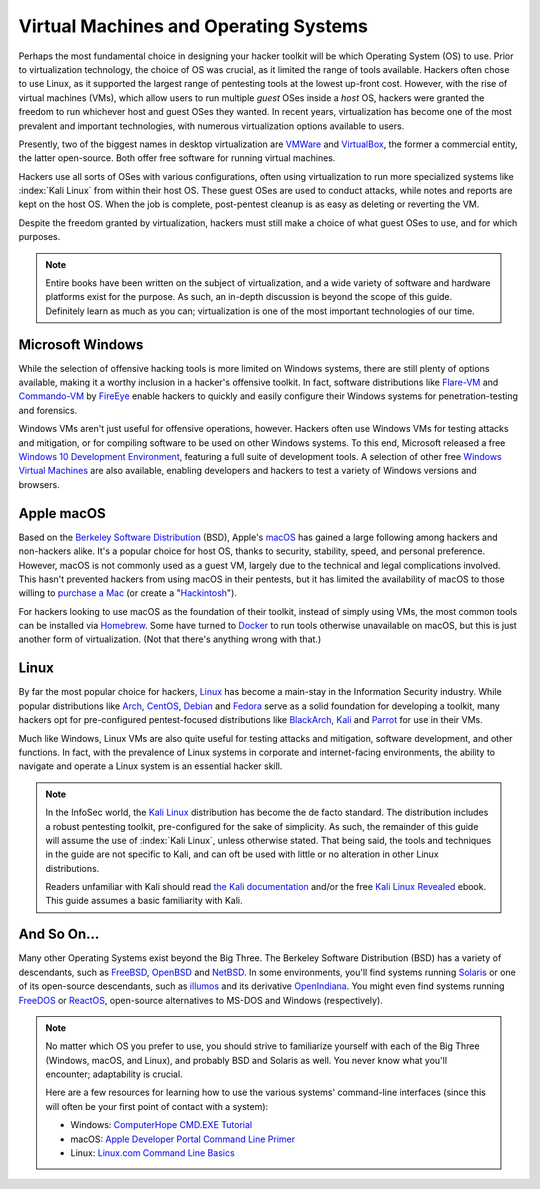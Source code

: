 Virtual Machines and Operating Systems
======================================
Perhaps the most fundamental choice in designing your hacker toolkit will be which Operating System (OS) to use. Prior to virtualization technology, the choice of OS was crucial, as it limited the range of tools available. Hackers often chose to use Linux, as it supported the largest range of pentesting tools at the lowest up-front cost. However, with the rise of virtual machines (VMs), which allow users to run multiple `guest` OSes inside a `host` OS, hackers were granted the freedom to run whichever host and guest OSes they wanted. In recent years, virtualization has become one of the most prevalent and important technologies, with numerous virtualization options available to users.

.. index::
   single: VMWare
   single: VirtualBox
   single: virtualization
   single: virtual machine

Presently, two of the biggest names in desktop virtualization are `VMWare`_ and `VirtualBox`_, the former a commercial entity, the latter open-source. Both offer free software for running virtual machines.

.. _VMWare: https://www.vmware.com/
.. _VirtualBox: https://www.virtualbox.org/

Hackers use all sorts of OSes with various configurations, often using virtualization to run more specialized systems like :index:`Kali Linux` from within their host OS. These guest OSes are used to conduct attacks, while notes and reports are kept on the host OS. When the job is complete, post-pentest cleanup is as easy as deleting or reverting the VM.

Despite the freedom granted by virtualization, hackers must still make a choice of what guest OSes to use, and for which purposes.

.. note::

    Entire books have been written on the subject of virtualization, and a wide variety of software and hardware platforms exist for the purpose. As such, an in-depth discussion is beyond the scope of this guide. Definitely learn as much as you can; virtualization is one of the most important technologies of our time.


Microsoft Windows
-----------------

While the selection of offensive hacking tools is more limited on Windows systems, there are still plenty of options available, making it a worthy inclusion in a hacker's offensive toolkit. In fact, software distributions like `Flare-VM`_ and `Commando-VM`_ by `FireEye`_ enable hackers to quickly and easily configure their Windows systems for penetration-testing and forensics.

.. _Flare-VM: https://github.com/fireeye/flare-vm
.. _Commando-VM: https://github.com/fireeye/commando-vm
.. _FireEye: https://www.fireeye.com/

Windows VMs aren't just useful for offensive operations, however. Hackers often use Windows VMs for testing attacks and mitigation, or for compiling software to be used on other Windows systems. To this end, Microsoft released a free `Windows 10 Development Environment`_, featuring a full suite of development tools. A selection of other free `Windows Virtual Machines`_ are also available, enabling developers and hackers to test a variety of Windows versions and browsers.

.. _Windows 10 Development Environment: https://developer.microsoft.com/en-us/windows/downloads/virtual-machines
.. _Windows Virtual Machines: https://developer.microsoft.com/en-us/microsoft-edge/tools/vms/


Apple macOS
-----------

Based on the `Berkeley Software Distribution`_ (BSD), Apple's `macOS`_ has gained a large following among hackers and non-hackers alike. It's a popular choice for host OS, thanks to security, stability, speed, and personal preference. However, macOS is not commonly used as a guest VM, largely due to the technical and legal complications involved. This hasn't prevented hackers from using macOS in their pentests, but it has limited the availability of macOS to those willing to `purchase a Mac`_ (or create a "`Hackintosh`_").

.. _Berkeley Software Distribution: https://en.wikipedia.org/wiki/Berkeley_Software_Distribution
.. _macOS: https://www.apple.com/macos/
.. _purchase a Mac: https://www.apple.com/mac/
.. _Hackintosh: https://hackintosh.com/

For hackers looking to use macOS as the foundation of their toolkit, instead of simply using VMs, the most common tools can be installed via `Homebrew`_. Some have turned to `Docker`_ to run tools otherwise unavailable on macOS, but this is just another form of virtualization. (Not that there's anything wrong with that.)

.. _Homebrew: https://brew.sh/
.. _Docker: https://www.docker.com/


Linux
-----

By far the most popular choice for hackers, `Linux`_ has become a main-stay in the Information Security industry. While popular distributions like `Arch`_, `CentOS`_, `Debian`_ and `Fedora`_ serve as a solid foundation for developing a toolkit, many hackers opt for pre-configured pentest-focused distributions like `BlackArch`_, `Kali`_ and `Parrot`_ for use in their VMs.

.. _Linux: https://en.wikipedia.org/wiki/Linux
.. _Arch: https://www.archlinux.org/
.. _CentOS: https://www.centos.org/
.. _Debian: https://www.debian.org/
.. _Fedora: https://getfedora.org/
.. _BlackArch: https://blackarch.org/
.. _Kali: https://www.kali.org/
.. _Parrot: https://parrotlinux.org/

Much like Windows, Linux VMs are also quite useful for testing attacks and mitigation, software development, and other functions. In fact, with the prevalence of Linux systems in corporate and internet-facing environments, the ability to navigate and operate a Linux system is an essential hacker skill.

.. note::

    In the InfoSec world, the `Kali Linux`_ distribution has become the de facto standard. The distribution includes a robust pentesting toolkit, pre-configured for the sake of simplicity. As such, the remainder of this guide will assume the use of :index:`Kali Linux`, unless otherwise stated. That being said, the tools and techniques in the guide are not specific to Kali, and can oft be used with little or no alteration in other Linux distributions.

    Readers unfamiliar with Kali should read `the Kali documentation`_ and/or the free `Kali Linux Revealed`_ ebook. This guide assumes a basic familiarity with Kali.

.. _Kali Linux: https://www.kali.org/
.. _the Kali documentation: https://www.kali.org/docs/
.. _Kali Linux Revealed: https://www.kali.org/download-kali-linux-revealed-book/


And So On...
------------
Many other Operating Systems exist beyond the Big Three. The Berkeley Software Distribution (BSD) has a variety of descendants, such as `FreeBSD`_, `OpenBSD`_ and `NetBSD`_. In some environments, you'll find systems running `Solaris`_ or one of its open-source descendants, such as `illumos`_ and its derivative `OpenIndiana`_. You might even find systems running `FreeDOS`_ or `ReactOS`_, open-source alternatives to MS-DOS and Windows (respectively).

.. _FreeBSD: https://www.freebsd.org/
.. _NetBSD: https://www.netbsd.org/
.. _OpenBSD: https://www.openbsd.org/
.. _Solaris: https://en.wikipedia.org/wiki/Solaris_(operating_system)
.. _illumos: https://www.illumos.org/
.. _OpenIndiana: https://www.openindiana.org/
.. _FreeDOS: https://www.freedos.org/
.. _ReactOS: https://reactos.org/

.. note::

    No matter which OS you prefer to use, you should strive to familiarize yourself with each of the Big Three (Windows, macOS, and Linux), and probably BSD and Solaris as well. You never know what you'll encounter; adaptability is crucial.

    Here are a few resources for learning how to use the various systems' command-line interfaces (since this will often be your first point of contact with a system):

    * Windows: `ComputerHope CMD.EXE Tutorial`_
    * macOS: `Apple Developer Portal Command Line Primer`_
    * Linux: `Linux.com Command Line Basics`_

.. _ComputerHope CMD.EXE Tutorial: https://www.computerhope.com/issues/chusedos.htm
.. _Apple Developer Portal Command Line Primer: https://developer.apple.com/library/archive/documentation/OpenSource/Conceptual/ShellScripting/CommandLInePrimer/CommandLine.html
.. _Linux.com Command Line Basics: https://www.linux.com/tutorials/how-use-linux-command-line-basics-cli/
